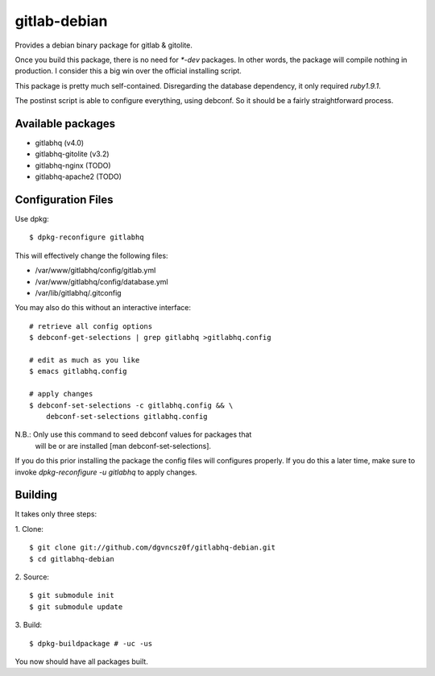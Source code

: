 ===============
 gitlab-debian
===============

Provides a debian binary package for gitlab & gitolite.

Once you build this package, there is no need for `*-dev` packages. In
other words, the package will compile nothing in production. I
consider this a big win over the official installing script.

This package is pretty much self-contained. Disregarding the database
dependency, it only required `ruby1.9.1`.

The postinst script is able to configure everything, using debconf. So
it should be a fairly straightforward process.

Available packages
==================

* gitlabhq (v4.0)

* gitlabhq-gitolite (v3.2)

* gitlabhq-nginx (TODO)

* gitlabhq-apache2 (TODO)

Configuration Files
===================

Use dpkg:
::

  $ dpkg-reconfigure gitlabhq

This will effectively change the following files:

* /var/www/gitlabhq/config/gitlab.yml

* /var/www/gitlabhq/config/database.yml

* /var/lib/gitlabhq/.gitconfig

You may also do this without an interactive interface:
::

  # retrieve all config options
  $ debconf-get-selections | grep gitlabhq >gitlabhq.config

  # edit as much as you like
  $ emacs gitlabhq.config

  # apply changes
  $ debconf-set-selections -c gitlabhq.config && \
      debconf-set-selections gitlabhq.config

N.B.: Only use this command to seed debconf values for packages that
      will be or are installed [man debconf-set-selections].

If you do this prior installing the package the config files will
configures properly. If you do this a later time, make sure to invoke
`dpkg-reconfigure -u gitlabhq` to apply changes.

Building
========

It takes only three steps:

1. Clone:
::

  $ git clone git://github.com/dgvncsz0f/gitlabhq-debian.git
  $ cd gitlabhq-debian

2. Source:
::

  $ git submodule init
  $ git submodule update

3. Build:
::

  $ dpkg-buildpackage # -uc -us

You now should have all packages built.
